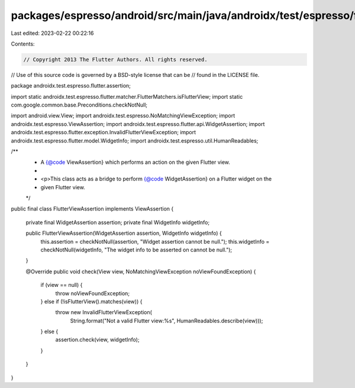 packages/espresso/android/src/main/java/androidx/test/espresso/flutter/assertion/FlutterViewAssertion.java
==========================================================================================================

Last edited: 2023-02-22 00:22:16

Contents:

.. code-block:: java

    // Copyright 2013 The Flutter Authors. All rights reserved.
// Use of this source code is governed by a BSD-style license that can be
// found in the LICENSE file.

package androidx.test.espresso.flutter.assertion;

import static androidx.test.espresso.flutter.matcher.FlutterMatchers.isFlutterView;
import static com.google.common.base.Preconditions.checkNotNull;

import android.view.View;
import androidx.test.espresso.NoMatchingViewException;
import androidx.test.espresso.ViewAssertion;
import androidx.test.espresso.flutter.api.WidgetAssertion;
import androidx.test.espresso.flutter.exception.InvalidFlutterViewException;
import androidx.test.espresso.flutter.model.WidgetInfo;
import androidx.test.espresso.util.HumanReadables;

/**
 * A {@code ViewAssertion} which performs an action on the given Flutter view.
 *
 * <p>This class acts as a bridge to perform {@code WidgetAssertion} on a Flutter widget on the
 * given Flutter view.
 */
public final class FlutterViewAssertion implements ViewAssertion {

  private final WidgetAssertion assertion;
  private final WidgetInfo widgetInfo;

  public FlutterViewAssertion(WidgetAssertion assertion, WidgetInfo widgetInfo) {
    this.assertion = checkNotNull(assertion, "Widget assertion cannot be null.");
    this.widgetInfo = checkNotNull(widgetInfo, "The widget info to be asserted on cannot be null.");
  }

  @Override
  public void check(View view, NoMatchingViewException noViewFoundException) {
    if (view == null) {
      throw noViewFoundException;
    } else if (!isFlutterView().matches(view)) {
      throw new InvalidFlutterViewException(
          String.format("Not a valid Flutter view:%s", HumanReadables.describe(view)));
    } else {
      assertion.check(view, widgetInfo);
    }
  }
}


